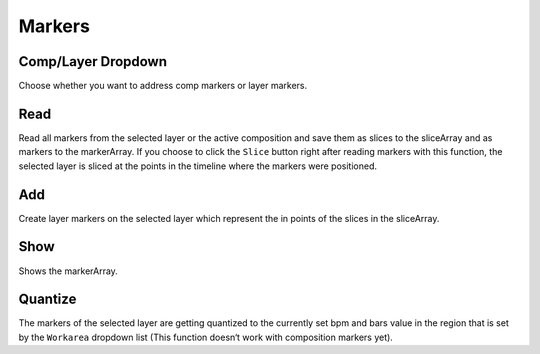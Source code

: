 ~~~~~~~
Markers
~~~~~~~

Comp/Layer Dropdown
-------------------

Choose whether you want to address comp markers or layer markers.

Read
----

Read all markers from the selected layer or the active composition and
save them as slices to the sliceArray and as markers to the markerArray.
If you choose to click the ``Slice`` button right after reading markers
with this function, the selected layer is sliced at the points in the
timeline where the markers were positioned.

Add
---

Create layer markers on the selected layer which represent the in points
of the slices in the sliceArray.

Show
----

Shows the markerArray.

Quantize
--------

The markers of the selected layer are getting quantized to the currently
set bpm and bars value in the region that is set by the ``Workarea``
dropdown list (This function doesn‘t work with composition markers yet).